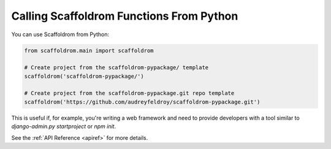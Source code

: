 .. _calling-from-python:

Calling Scaffoldrom Functions From Python
------------------------------------------

You can use Scaffoldrom from Python:

.. code-block:: python

    from scaffoldrom.main import scaffoldrom

    # Create project from the scaffoldrom-pypackage/ template
    scaffoldrom('scaffoldrom-pypackage/')

    # Create project from the scaffoldrom-pypackage.git repo template
    scaffoldrom('https://github.com/audreyfeldroy/scaffoldrom-pypackage.git')

This is useful if, for example, you're writing a web framework and need to provide developers with a tool similar to `django-admin.py startproject` or `npm init`.

See the :ref:`API Reference <apiref>` for more details.

